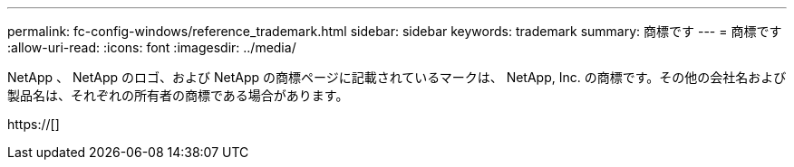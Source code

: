 ---
permalink: fc-config-windows/reference_trademark.html 
sidebar: sidebar 
keywords: trademark 
summary: 商標です 
---
= 商標です
:allow-uri-read: 
:icons: font
:imagesdir: ../media/


NetApp 、 NetApp のロゴ、および NetApp の商標ページに記載されているマークは、 NetApp, Inc. の商標です。その他の会社名および製品名は、それぞれの所有者の商標である場合があります。

https://[]
